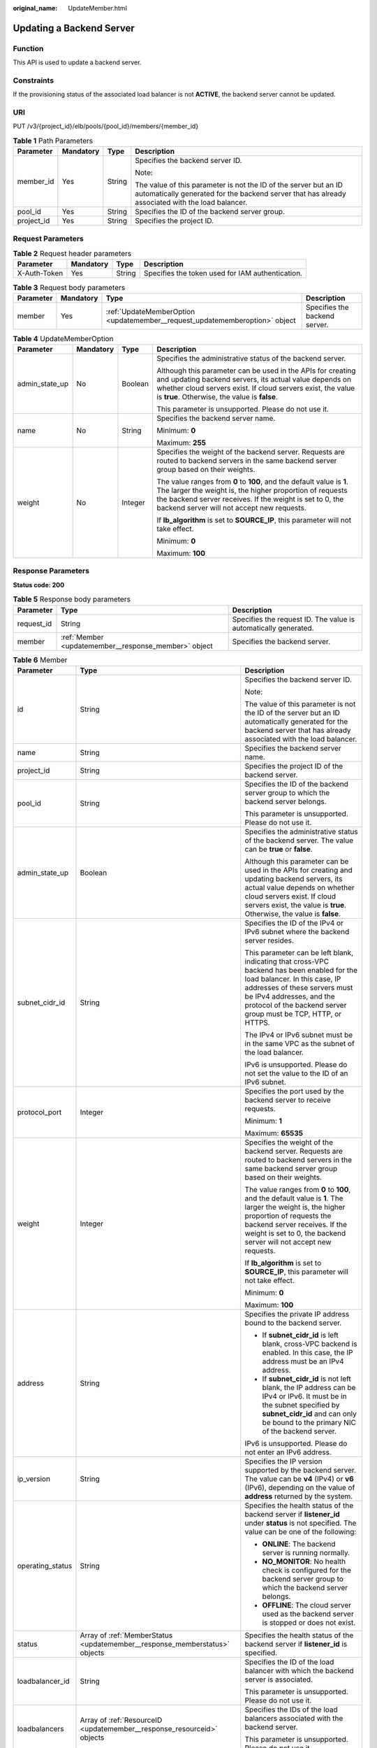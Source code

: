 :original_name: UpdateMember.html

.. _UpdateMember:

Updating a Backend Server
=========================

Function
--------

This API is used to update a backend server.

Constraints
-----------

If the provisioning status of the associated load balancer is not **ACTIVE**, the backend server cannot be updated.

URI
---

PUT /v3/{project_id}/elb/pools/{pool_id}/members/{member_id}

.. table:: **Table 1** Path Parameters

   +-----------------+-----------------+-----------------+----------------------------------------------------------------------------------------------------------------------------------------------------------------------+
   | Parameter       | Mandatory       | Type            | Description                                                                                                                                                          |
   +=================+=================+=================+======================================================================================================================================================================+
   | member_id       | Yes             | String          | Specifies the backend server ID.                                                                                                                                     |
   |                 |                 |                 |                                                                                                                                                                      |
   |                 |                 |                 | Note:                                                                                                                                                                |
   |                 |                 |                 |                                                                                                                                                                      |
   |                 |                 |                 | The value of this parameter is not the ID of the server but an ID automatically generated for the backend server that has already associated with the load balancer. |
   +-----------------+-----------------+-----------------+----------------------------------------------------------------------------------------------------------------------------------------------------------------------+
   | pool_id         | Yes             | String          | Specifies the ID of the backend server group.                                                                                                                        |
   +-----------------+-----------------+-----------------+----------------------------------------------------------------------------------------------------------------------------------------------------------------------+
   | project_id      | Yes             | String          | Specifies the project ID.                                                                                                                                            |
   +-----------------+-----------------+-----------------+----------------------------------------------------------------------------------------------------------------------------------------------------------------------+

Request Parameters
------------------

.. table:: **Table 2** Request header parameters

   +--------------+-----------+--------+--------------------------------------------------+
   | Parameter    | Mandatory | Type   | Description                                      |
   +==============+===========+========+==================================================+
   | X-Auth-Token | Yes       | String | Specifies the token used for IAM authentication. |
   +--------------+-----------+--------+--------------------------------------------------+

.. table:: **Table 3** Request body parameters

   +-----------+-----------+-----------------------------------------------------------------------------+-------------------------------+
   | Parameter | Mandatory | Type                                                                        | Description                   |
   +===========+===========+=============================================================================+===============================+
   | member    | Yes       | :ref:`UpdateMemberOption <updatemember__request_updatememberoption>` object | Specifies the backend server. |
   +-----------+-----------+-----------------------------------------------------------------------------+-------------------------------+

.. _updatemember__request_updatememberoption:

.. table:: **Table 4** UpdateMemberOption

   +-----------------+-----------------+-----------------+----------------------------------------------------------------------------------------------------------------------------------------------------------------------------------------------------------------------------------------------+
   | Parameter       | Mandatory       | Type            | Description                                                                                                                                                                                                                                  |
   +=================+=================+=================+==============================================================================================================================================================================================================================================+
   | admin_state_up  | No              | Boolean         | Specifies the administrative status of the backend server.                                                                                                                                                                                   |
   |                 |                 |                 |                                                                                                                                                                                                                                              |
   |                 |                 |                 | Although this parameter can be used in the APIs for creating and updating backend servers, its actual value depends on whether cloud servers exist. If cloud servers exist, the value is **true**. Otherwise, the value is **false**.        |
   |                 |                 |                 |                                                                                                                                                                                                                                              |
   |                 |                 |                 | This parameter is unsupported. Please do not use it.                                                                                                                                                                                         |
   +-----------------+-----------------+-----------------+----------------------------------------------------------------------------------------------------------------------------------------------------------------------------------------------------------------------------------------------+
   | name            | No              | String          | Specifies the backend server name.                                                                                                                                                                                                           |
   |                 |                 |                 |                                                                                                                                                                                                                                              |
   |                 |                 |                 | Minimum: **0**                                                                                                                                                                                                                               |
   |                 |                 |                 |                                                                                                                                                                                                                                              |
   |                 |                 |                 | Maximum: **255**                                                                                                                                                                                                                             |
   +-----------------+-----------------+-----------------+----------------------------------------------------------------------------------------------------------------------------------------------------------------------------------------------------------------------------------------------+
   | weight          | No              | Integer         | Specifies the weight of the backend server. Requests are routed to backend servers in the same backend server group based on their weights.                                                                                                  |
   |                 |                 |                 |                                                                                                                                                                                                                                              |
   |                 |                 |                 | The value ranges from **0** to **100**, and the default value is **1**. The larger the weight is, the higher proportion of requests the backend server receives. If the weight is set to 0, the backend server will not accept new requests. |
   |                 |                 |                 |                                                                                                                                                                                                                                              |
   |                 |                 |                 | If **lb_algorithm** is set to **SOURCE_IP**, this parameter will not take effect.                                                                                                                                                            |
   |                 |                 |                 |                                                                                                                                                                                                                                              |
   |                 |                 |                 | Minimum: **0**                                                                                                                                                                                                                               |
   |                 |                 |                 |                                                                                                                                                                                                                                              |
   |                 |                 |                 | Maximum: **100**                                                                                                                                                                                                                             |
   +-----------------+-----------------+-----------------+----------------------------------------------------------------------------------------------------------------------------------------------------------------------------------------------------------------------------------------------+

Response Parameters
-------------------

**Status code: 200**

.. table:: **Table 5** Response body parameters

   +------------+------------------------------------------------------+-----------------------------------------------------------------+
   | Parameter  | Type                                                 | Description                                                     |
   +============+======================================================+=================================================================+
   | request_id | String                                               | Specifies the request ID. The value is automatically generated. |
   +------------+------------------------------------------------------+-----------------------------------------------------------------+
   | member     | :ref:`Member <updatemember__response_member>` object | Specifies the backend server.                                   |
   +------------+------------------------------------------------------+-----------------------------------------------------------------+

.. _updatemember__response_member:

.. table:: **Table 6** Member

   +-----------------------+----------------------------------------------------------------------------+-----------------------------------------------------------------------------------------------------------------------------------------------------------------------------------------------------------------------------------------------------------+
   | Parameter             | Type                                                                       | Description                                                                                                                                                                                                                                               |
   +=======================+============================================================================+===========================================================================================================================================================================================================================================================+
   | id                    | String                                                                     | Specifies the backend server ID.                                                                                                                                                                                                                          |
   |                       |                                                                            |                                                                                                                                                                                                                                                           |
   |                       |                                                                            | Note:                                                                                                                                                                                                                                                     |
   |                       |                                                                            |                                                                                                                                                                                                                                                           |
   |                       |                                                                            | The value of this parameter is not the ID of the server but an ID automatically generated for the backend server that has already associated with the load balancer.                                                                                      |
   +-----------------------+----------------------------------------------------------------------------+-----------------------------------------------------------------------------------------------------------------------------------------------------------------------------------------------------------------------------------------------------------+
   | name                  | String                                                                     | Specifies the backend server name.                                                                                                                                                                                                                        |
   +-----------------------+----------------------------------------------------------------------------+-----------------------------------------------------------------------------------------------------------------------------------------------------------------------------------------------------------------------------------------------------------+
   | project_id            | String                                                                     | Specifies the project ID of the backend server.                                                                                                                                                                                                           |
   +-----------------------+----------------------------------------------------------------------------+-----------------------------------------------------------------------------------------------------------------------------------------------------------------------------------------------------------------------------------------------------------+
   | pool_id               | String                                                                     | Specifies the ID of the backend server group to which the backend server belongs.                                                                                                                                                                         |
   |                       |                                                                            |                                                                                                                                                                                                                                                           |
   |                       |                                                                            | This parameter is unsupported. Please do not use it.                                                                                                                                                                                                      |
   +-----------------------+----------------------------------------------------------------------------+-----------------------------------------------------------------------------------------------------------------------------------------------------------------------------------------------------------------------------------------------------------+
   | admin_state_up        | Boolean                                                                    | Specifies the administrative status of the backend server. The value can be **true** or **false**.                                                                                                                                                        |
   |                       |                                                                            |                                                                                                                                                                                                                                                           |
   |                       |                                                                            | Although this parameter can be used in the APIs for creating and updating backend servers, its actual value depends on whether cloud servers exist. If cloud servers exist, the value is **true**. Otherwise, the value is **false**.                     |
   +-----------------------+----------------------------------------------------------------------------+-----------------------------------------------------------------------------------------------------------------------------------------------------------------------------------------------------------------------------------------------------------+
   | subnet_cidr_id        | String                                                                     | Specifies the ID of the IPv4 or IPv6 subnet where the backend server resides.                                                                                                                                                                             |
   |                       |                                                                            |                                                                                                                                                                                                                                                           |
   |                       |                                                                            | This parameter can be left blank, indicating that cross-VPC backend has been enabled for the load balancer. In this case, IP addresses of these servers must be IPv4 addresses, and the protocol of the backend server group must be TCP, HTTP, or HTTPS. |
   |                       |                                                                            |                                                                                                                                                                                                                                                           |
   |                       |                                                                            | The IPv4 or IPv6 subnet must be in the same VPC as the subnet of the load balancer.                                                                                                                                                                       |
   |                       |                                                                            |                                                                                                                                                                                                                                                           |
   |                       |                                                                            | IPv6 is unsupported. Please do not set the value to the ID of an IPv6 subnet.                                                                                                                                                                             |
   +-----------------------+----------------------------------------------------------------------------+-----------------------------------------------------------------------------------------------------------------------------------------------------------------------------------------------------------------------------------------------------------+
   | protocol_port         | Integer                                                                    | Specifies the port used by the backend server to receive requests.                                                                                                                                                                                        |
   |                       |                                                                            |                                                                                                                                                                                                                                                           |
   |                       |                                                                            | Minimum: **1**                                                                                                                                                                                                                                            |
   |                       |                                                                            |                                                                                                                                                                                                                                                           |
   |                       |                                                                            | Maximum: **65535**                                                                                                                                                                                                                                        |
   +-----------------------+----------------------------------------------------------------------------+-----------------------------------------------------------------------------------------------------------------------------------------------------------------------------------------------------------------------------------------------------------+
   | weight                | Integer                                                                    | Specifies the weight of the backend server. Requests are routed to backend servers in the same backend server group based on their weights.                                                                                                               |
   |                       |                                                                            |                                                                                                                                                                                                                                                           |
   |                       |                                                                            | The value ranges from **0** to **100**, and the default value is **1**. The larger the weight is, the higher proportion of requests the backend server receives. If the weight is set to 0, the backend server will not accept new requests.              |
   |                       |                                                                            |                                                                                                                                                                                                                                                           |
   |                       |                                                                            | If **lb_algorithm** is set to **SOURCE_IP**, this parameter will not take effect.                                                                                                                                                                         |
   |                       |                                                                            |                                                                                                                                                                                                                                                           |
   |                       |                                                                            | Minimum: **0**                                                                                                                                                                                                                                            |
   |                       |                                                                            |                                                                                                                                                                                                                                                           |
   |                       |                                                                            | Maximum: **100**                                                                                                                                                                                                                                          |
   +-----------------------+----------------------------------------------------------------------------+-----------------------------------------------------------------------------------------------------------------------------------------------------------------------------------------------------------------------------------------------------------+
   | address               | String                                                                     | Specifies the private IP address bound to the backend server.                                                                                                                                                                                             |
   |                       |                                                                            |                                                                                                                                                                                                                                                           |
   |                       |                                                                            | -  If **subnet_cidr_id** is left blank, cross-VPC backend is enabled. In this case, the IP address must be an IPv4 address.                                                                                                                               |
   |                       |                                                                            |                                                                                                                                                                                                                                                           |
   |                       |                                                                            | -  If **subnet_cidr_id** is not left blank, the IP address can be IPv4 or IPv6. It must be in the subnet specified by **subnet_cidr_id** and can only be bound to the primary NIC of the backend server.                                                  |
   |                       |                                                                            |                                                                                                                                                                                                                                                           |
   |                       |                                                                            | IPv6 is unsupported. Please do not enter an IPv6 address.                                                                                                                                                                                                 |
   +-----------------------+----------------------------------------------------------------------------+-----------------------------------------------------------------------------------------------------------------------------------------------------------------------------------------------------------------------------------------------------------+
   | ip_version            | String                                                                     | Specifies the IP version supported by the backend server. The value can be **v4** (IPv4) or **v6** (IPv6), depending on the value of **address** returned by the system.                                                                                  |
   +-----------------------+----------------------------------------------------------------------------+-----------------------------------------------------------------------------------------------------------------------------------------------------------------------------------------------------------------------------------------------------------+
   | operating_status      | String                                                                     | Specifies the health status of the backend server if **listener_id** under **status** is not specified. The value can be one of the following:                                                                                                            |
   |                       |                                                                            |                                                                                                                                                                                                                                                           |
   |                       |                                                                            | -  **ONLINE**: The backend server is running normally.                                                                                                                                                                                                    |
   |                       |                                                                            |                                                                                                                                                                                                                                                           |
   |                       |                                                                            | -  **NO_MONITOR**: No health check is configured for the backend server group to which the backend server belongs.                                                                                                                                        |
   |                       |                                                                            |                                                                                                                                                                                                                                                           |
   |                       |                                                                            | -  **OFFLINE**: The cloud server used as the backend server is stopped or does not exist.                                                                                                                                                                 |
   +-----------------------+----------------------------------------------------------------------------+-----------------------------------------------------------------------------------------------------------------------------------------------------------------------------------------------------------------------------------------------------------+
   | status                | Array of :ref:`MemberStatus <updatemember__response_memberstatus>` objects | Specifies the health status of the backend server if **listener_id** is specified.                                                                                                                                                                        |
   +-----------------------+----------------------------------------------------------------------------+-----------------------------------------------------------------------------------------------------------------------------------------------------------------------------------------------------------------------------------------------------------+
   | loadbalancer_id       | String                                                                     | Specifies the ID of the load balancer with which the backend server is associated.                                                                                                                                                                        |
   |                       |                                                                            |                                                                                                                                                                                                                                                           |
   |                       |                                                                            | This parameter is unsupported. Please do not use it.                                                                                                                                                                                                      |
   +-----------------------+----------------------------------------------------------------------------+-----------------------------------------------------------------------------------------------------------------------------------------------------------------------------------------------------------------------------------------------------------+
   | loadbalancers         | Array of :ref:`ResourceID <updatemember__response_resourceid>` objects     | Specifies the IDs of the load balancers associated with the backend server.                                                                                                                                                                               |
   |                       |                                                                            |                                                                                                                                                                                                                                                           |
   |                       |                                                                            | This parameter is unsupported. Please do not use it.                                                                                                                                                                                                      |
   +-----------------------+----------------------------------------------------------------------------+-----------------------------------------------------------------------------------------------------------------------------------------------------------------------------------------------------------------------------------------------------------+
   | created_at            | String                                                                     | Specifies the time when a backend server was added. The format is yyyy-MM-dd'T'HH:mm:ss'Z' (UTC time).                                                                                                                                                    |
   |                       |                                                                            |                                                                                                                                                                                                                                                           |
   |                       |                                                                            | This is a new field in this version, and it will not be returned for resources associated with existing dedicated load balancers and for resources associated with existing and new shared load balancers.                                                |
   +-----------------------+----------------------------------------------------------------------------+-----------------------------------------------------------------------------------------------------------------------------------------------------------------------------------------------------------------------------------------------------------+
   | updated_at            | String                                                                     | Specifies the time when a backend server was updated. The format is yyyy-MM-dd'T'HH:mm:ss'Z' (UTC time).                                                                                                                                                  |
   |                       |                                                                            |                                                                                                                                                                                                                                                           |
   |                       |                                                                            | This is a new field in this version, and it will not be returned for resources associated with existing dedicated load balancers and for resources associated with existing and new shared load balancers.                                                |
   +-----------------------+----------------------------------------------------------------------------+-----------------------------------------------------------------------------------------------------------------------------------------------------------------------------------------------------------------------------------------------------------+
   | member_type           | String                                                                     | Specifies the type of the backend server. Values:                                                                                                                                                                                                         |
   |                       |                                                                            |                                                                                                                                                                                                                                                           |
   |                       |                                                                            | -  **ip**: cross-VPC backend servers                                                                                                                                                                                                                      |
   |                       |                                                                            |                                                                                                                                                                                                                                                           |
   |                       |                                                                            | -  **instance**: ECSs used as backend servers                                                                                                                                                                                                             |
   +-----------------------+----------------------------------------------------------------------------+-----------------------------------------------------------------------------------------------------------------------------------------------------------------------------------------------------------------------------------------------------------+
   | instance_id           | String                                                                     | Specifies the ID of the ECS used as the backend server. If this parameter is left blank, the backend server is not an ECS. For example, it may be an IP address.                                                                                          |
   +-----------------------+----------------------------------------------------------------------------+-----------------------------------------------------------------------------------------------------------------------------------------------------------------------------------------------------------------------------------------------------------+

.. _updatemember__response_memberstatus:

.. table:: **Table 7** MemberStatus

   +-----------------------+-----------------------+--------------------------------------------------------------------------------------------------------------------+
   | Parameter             | Type                  | Description                                                                                                        |
   +=======================+=======================+====================================================================================================================+
   | listener_id           | String                | Specifies the listener ID.                                                                                         |
   +-----------------------+-----------------------+--------------------------------------------------------------------------------------------------------------------+
   | operating_status      | String                | Specifies the health status of the backend server. The value can be one of the following:                          |
   |                       |                       |                                                                                                                    |
   |                       |                       | -  **ONLINE**: The backend server is running normally.                                                             |
   |                       |                       |                                                                                                                    |
   |                       |                       | -  **NO_MONITOR**: No health check is configured for the backend server group to which the backend server belongs. |
   |                       |                       |                                                                                                                    |
   |                       |                       | -  **OFFLINE**: The cloud server used as the backend server is stopped or does not exist.                          |
   +-----------------------+-----------------------+--------------------------------------------------------------------------------------------------------------------+

.. _updatemember__response_resourceid:

.. table:: **Table 8** ResourceID

   ========= ====== ==========================
   Parameter Type   Description
   ========= ====== ==========================
   id        String Specifies the resource ID.
   ========= ====== ==========================

Example Requests
----------------

.. code-block:: text

   PUT https://{ELB_Endpoint}/v3/99a3fff0d03c428eac3678da6a7d0f24/elb/pools/36ce7086-a496-4666-9064-5ba0e6840c75/members/1923923e-fe8a-484f-bdbc-e11559b1f48f

   {
     "member" : {
       "name" : "My member",
       "weight" : 10
     }
   }

Example Responses
-----------------

**Status code: 200**

Successful request.

.. code-block::

   {
     "member" : {
       "name" : "My member",
       "weight" : 10,
       "admin_state_up" : false,
       "subnet_cidr_id" : "c09f620e-3492-4429-ac15-445d5dd9ca74",
       "project_id" : "99a3fff0d03c428eac3678da6a7d0f24",
       "address" : "120.10.10.16",
       "protocol_port" : 89,
       "id" : "1923923e-fe8a-484f-bdbc-e11559b1f48f",
       "operating_status" : "NO_MONITOR",
       "ip_version" : "v4"
     },
     "request_id" : "e7b569d4-15ad-494d-9dd9-8cd740eef8f6"
   }

Status Codes
------------

=========== ===================
Status Code Description
=========== ===================
200         Successful request.
=========== ===================

Error Codes
-----------

See :ref:`Error Codes <errorcode>`.
